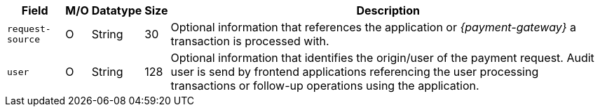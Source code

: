 [%autowidth]
[cols="m,,,,a"]
|===
| Field | M/O | Datatype | Size | Description

|request-source 
|O 
|String 
|30 
|Optional information that references the application or _{payment-gateway}_ a transaction is processed with.

|user 
|O 
| String 
|128 
|Optional information that identifies the origin/user of the payment request. Audit user is send by frontend applications referencing the user processing transactions or follow-up operations using the application.
|===